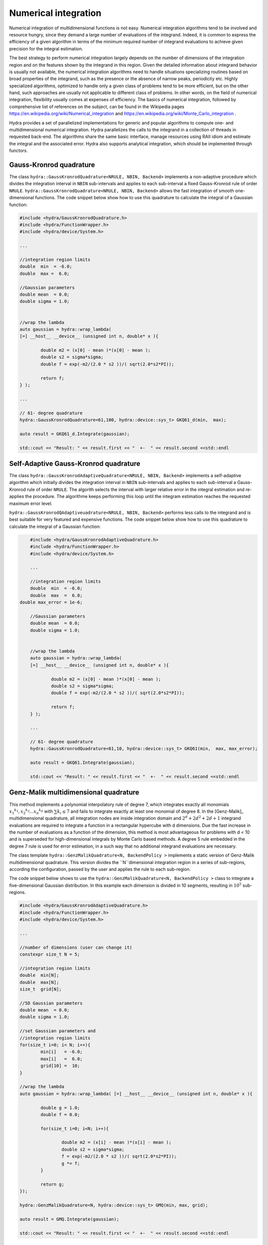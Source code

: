 Numerical integration
=====================

Numerical integration of multidimensional functions is not easy. Numerical integration algorithms tend to be involved and resource hungry, since they demand a large number of evaluations of the integrand. Indeed, it is common to express the efficiency of a given algorithm in terms of the minimum required number of integrand evaluations to achieve given precision for the integral estimation. 

The best strategy to perform numerical integration largely depends on  the number of dimensions of the integration region and on the features shown by the integrand in this region. Given the detailed information about integrand behavior is usually not available, the numerical integration algorithms need to handle situations specializing routines based on broad properties of the integrand, such as the presence or the absence of narrow peaks, periodicity etc. Highly specialized algorithms, optimized to handle only a given class of problems tend to be more efficient, but on the other hand, such approaches are usually not applicable to different class of problems. In other words, on the field of numerical integration, flexibility usually comes at expenses of efficiency. The basics of numerical integration, followed by comprehensive list of references on the subject, can be found in the Wikipedia pages `<https://en.wikipedia.org/wiki/Numerical_integration>`_ and `<https://en.wikipedia.org/wiki/Monte_Carlo_integration>`_ .

Hydra provides a set of parallelized implementations for generic and popular algorithms to compute one- and multidimensional numerical integration. Hydra parallelizes the calls to the integrand in a collection of threads in requested back-end. The algorithms share the same basic interface, manage resources using RAII idiom and estimate the integral and the associated error. Hydra also supports analytical integration, which should be implemented through functors. 


Gauss-Kronrod quadrature 
------------------------

.. seealso:: Good didactic introduction on Gauss-Kronrod quadrature can be found in the Wikipedia page `<https://en.wikipedia.org/wiki/Gauss-Kronrod_quadrature_formula>`_. 


The class ``hydra::GaussKronrodQuadrature<NRULE, NBIN, Backend>`` implements a non-adaptive procedure which divides the integration interval in ``NBIN`` sub-intervals and  applies to each sub-interval a fixed Gauss-Kronrod rule of order ``NRULE``. ``hydra::GaussKronrodQuadrature<NRULE, NBIN, Backend>`` allows the fast integration of smooth one-dimensional functions.
The code snippet below show how to use this quadrature to calculate the integral of a Gaussian function:


.. code-block:: cpp


	#include <hydra/GaussKronrodQuadrature.h>
	#include <hydra/FunctionWrapper.h>
	#include <hydra/device/System.h>

	...

	//integration region limits
	double  min  = -6.0;
	double  max =  6.0;

	//Gaussian parameters
	double mean  = 0.0;
	double sigma = 1.0;


	//wrap the lambda
	auto gaussian = hydra::wrap_lambda(
	[=] __host__ __device__ (unsigned int n, double* x ){

		double m2 = (x[0] - mean )*(x[0] - mean );
		double s2 = sigma*sigma;
		double f = exp(-m2/(2.0 * s2 ))/( sqrt(2.0*s2*PI));

		return f;
	} );

	...

	// 61- degree quadrature
	hydra::GaussKronrodQuadrature<61,100, hydra::device::sys_t> GKQ61_d(min,  max);

	auto result = GKQ61_d.Integrate(gaussian);

	std::cout << "Result: " << result.first << "  +-  " << result.second <<std::endl



Self-Adaptive Gauss-Kronrod quadrature 
--------------------------------------

.. seealso:: Good didactic introduction on Gauss-Kronrod quadrature can be found in the Wikipedia page `<https://en.wikipedia.org/wiki/Gauss-Kronrod_quadrature_formula>`_. 


The class ``hydra::GaussKronrodAdaptiveQuadrature<NRULE, NBIN, Backend>`` implements a self-adaptive algorithm  which initially divides the integration interval in ``NBIN`` sub-intervals and  applies to each sub-interval a Gauss-Kronrod rule of order ``NRULE``. The algorith selects the interval with larger relative error in the integral estimation and re-applies the procedure. The algorithme keeps performing this loop until the integram estimation reaches the requested maximum error level. 

``hydra::GaussKronrodQAdaptiveuadrature<NRULE, NBIN, Backend>`` performs less calls to the integrand and is best suitable for very featured and expensive functions. The code snippet below show how to use this quadrature to calculate the integral of a Gaussian function:


.. code-block:: cpp


	#include <hydra/GaussKronrodAdaptiveQuadrature.h>
	#include <hydra/FunctionWrapper.h>
	#include <hydra/device/System.h>

	...

	//integration region limits
	double  min  = -6.0;
	double  max  =  6.0;
    double max_error = 1e-6;

	//Gaussian parameters
	double mean  = 0.0;
	double sigma = 1.0;


	//wrap the lambda
	auto gaussian = hydra::wrap_lambda(
	[=] __host__ __device__ (unsigned int n, double* x ){

		double m2 = (x[0] - mean )*(x[0] - mean );
		double s2 = sigma*sigma;
		double f = exp(-m2/(2.0 * s2 ))/( sqrt(2.0*s2*PI));

		return f;
	} );

	...

	// 61- degree quadrature
	hydra::GaussKronrodQuadrature<61,10, hydra::device::sys_t> GKQ61(min,  max, max_error);

	auto result = GKQ61.Integrate(gaussian);

	std::cout << "Result: " << result.first << "  +-  " << result.second <<std::endl



Genz-Malik multidimensional quadrature 
--------------------------------------

This method implements a polynomial interpolatory rule of degree 7, which integrates
exactly all monomials :math:`{x_1}^{k_1}, {x_2}^{k_2} . . . {x_n}^{k_d}` with :math:`\sum k_i \leq 7` and fails to integrate exactly at least one monomial of degree 8. In the [Genz-Malik]_ multidimensional quadrature, all integration nodes are inside integration domain and
:math:`2^d + 2d^2 + 2d + 1` integrand evaluations are required to integrate a function in a 
rectangular hypercube with d dimensions. Due the fast increase in the number of evaluations as a function of the dimension, this method is most advantageous for problems with d < 10 and is superseded for high-dimensional integrals by Monte Carlo based methods.
A degree 5 rule embedded in the degree 7 rule is used for error
estimation, in a such way that no additional integrand evaluations are necessary.

The class template ``hydra::GenzMalikQuadrature<N, BackendPolicy >`` implements a static version of Genz-Malik multidimensional quadrature. This version divides
the ``N``dimensional integration region in a series of sub-regions, according the configuration, passed by the user and applies the rule to each sub-region. 


The code snippet below shows to use the ``hydra::GenzMalikQuadrature<N, BackendPolicy >``
class to integrate a five-dimensional Gaussian distribution. In this example each 
dimension is divided in 10 segments, resulting in :math:`10^5` sub-regions.

.. code-block:: cpp
	
	#include <hydra/GaussKronrodAdaptiveQuadrature.h>
	#include <hydra/FunctionWrapper.h>
	#include <hydra/device/System.h>

	...

	//number of dimensions (user can change it)
	constexpr size_t N = 5;

	//integration region limits
	double  min[N];
	double  max[N];
	size_t  grid[N];

	//5D Gaussian parameters
	double mean  = 0.0;
	double sigma = 1.0;

	//set Gaussian parameters and
	//integration region limits
	for(size_t i=0; i< N; i++){
		min[i]   = -6.0;
		max[i]   =  6.0;
		grid[10] =  10;
	}

	//wrap the lambda
	auto gaussian = hydra::wrap_lambda( [=] __host__ __device__ (unsigned int n, double* x ){

		double g = 1.0;
		double f = 0.0;

		for(size_t i=0; i<N; i++){

			double m2 = (x[i] - mean )*(x[i] - mean );
			double s2 = sigma*sigma;
			f = exp(-m2/(2.0 * s2 ))/( sqrt(2.0*s2*PI));
			g *= f;
		}

		return g;
	});

	hydra::GenzMalikQuadrature<N, hydra::device::sys_t> GMQ(min, max, grid);

	auto result = GMQ.Integrate(gaussian);

	std::cout << "Result: " << result.first << "  +-  " << result.second <<std::endl


Plain Monte Carlo
-----------------

The plain Monte Carlo algorithm samples points randomly from the integration region to estimate the integral and its error. Using this algorithm the estimate of the integral E(f; N) for N randomly distributed points x_i is given by,

.. math::

	E(f; N) = V<f> = (V / N) \sum_i^N f(x_i)


where V is the volume of the integration region. The error on this estimate :math:`\sigma(E;N)` is calculated from the estimated variance of the mean,

.. math::

	\sigma^2 (E; N) = (V^2 / N^2) \sum_i^N (f(x_i) -  <f>)^2


For large N this variance decreases asymptotically as :math:`Var(f)/N`, where :math:`Var(f)` is the true variance of the function over the integration region. The error estimate itself should decrease as :math:`\sigma(f)/\sqrt{N}`, which implies that to reduce the error by a factor of 10, a 100-fold increase in the number of sample points is required.

Hydra implements the plain Monte Carlo method in the class ``hydra::Plain<N, BackendPolicy>``, where N is the number of dimensions and ``BackendPolicy`` is the back-end to parallelize the calculation.

The following code snippet shows to use the ``hydra::Plain<N, BackendPolicy >``
class to integrate a five-dimensional Gaussian distribution performing 100

.. code-block:: cpp
	
	#include <hydra/FunctionWrapper.h>
	#include <hydra/device/System.h>
	#include <hydra/Plain.h>

	...

	//number of dimensions (user can change it)
	constexpr size_t N = 5;

	//integration region limits
	double  min[N];
	double  max[N];
	size_t  ncalls = 1e6;

	//5D Gaussian parameters
	double mean  = 0.0;
	double sigma = 1.0;

	//set Gaussian parameters and
	//integration region limits
	for(size_t i=0; i< N; i++){
		min[i]   = -6.0;
		max[i]   =  6.0;
	}

	//wrap the lambda
	auto gaussian = hydra::wrap_lambda( [=] __host__ __device__ (unsigned int n, double* x ){

		double g = 1.0;
		double f = 0.0;

		for(size_t i=0; i<N; i++){

			double m2 = (x[i] - mean )*(x[i] - mean );
			double s2 = sigma*sigma;
			f = exp(-m2/(2.0 * s2 ))/( sqrt(2.0*s2*PI));
			g *= f;
		}

		return g;
	});

	hydra::Plain<N, hydra::device::sys_t> PlainMC(min, max, ncalls);

	auto result = PlainMC.Integrate(gaussian);

	std::cout << "Result: " << result.first << "  +-  " << result.second <<std::endl


Self-adaptive importance sampling (Vegas)
------------------------------------------

 
.. note:: 

 	from GSL's Manual, chapter 'Monte Carlo integration' `<https://www.gnu.org/software/gsl/manual/html_node/VEGAS.html>`_ : 

		The VEGAS algorithm of [Lepage]_ is based on importance sampling. It samples points from the probability distribution described by the function :math:`|f|`, so that the points are concentrated in the regions that make the largest contribution to the integral.

		In general, if the Monte Carlo integral of f is sampled with points distributed according to a probability distribution described by the function g, we obtain an estimate  :math:`E_g(f; N)`,

		.. math::

		 	E_g(f; N) = E(f/g; N)

		with a corresponding variance,
		
		.. math::
		
			{Var}_g(f; N) = Var(f/g; N).

		If the probability distribution is chosen as :math:`g = |f|/I(|f|)` then it can be shown that the variance {Var}_g(f; N) vanishes, and the error in the estimate will be zero. In practice it is not possible to sample from the exact distribution g for an arbitrary function, so importance sampling algorithms aim to produce efficient approximations to the desired distribution.

		The VEGAS algorithm approximates the exact distribution by making a number of passes over the integration region while histogramming the function f. Each histogram is used to define a sampling distribution for the next pass. Asymptotically this procedure converges to the desired distribution. In order to avoid the number of histogram bins growing like K^d the probability distribution is approximated by a separable function: :math:`g(x_1, x_2, ...) = g_1(x_1) g_2(x_2) ...` so that the number of bins required is only :math:`K_d`. This is equivalent to locating the peaks of the function from the projections of the integrand onto the coordinate axes. The efficiency of VEGAS depends on the validity of this assumption. It is most efficient when the peaks of the integrand are well-localized. If an integrand can be rewritten in a form which is approximately separable this will increase the efficiency of integration with VEGAS.
		
		...


The implementation of VEGAS in Hydra parallelizes the Monte Carlo generation, the function calls and the computing of the result of each iteration. The algorithm is implemented in the
``hydra::Vegas<N,  BackendPolicy>``. The auxiliary class ``hydra::VegasState<N,  BackendPolicy>`` manages the resources and configuration necessary to perform the integration. The code snippet below shows how to use the VEGAS algorithm to integrate five-dimensional Gaussian distribution:

 .. code-block:: cpp

	#include <hydra/Vegas.h>
	#include <hydra/FunctionWrapper.h>
	#include <hydra/device/System.h>
	 
	...

	//number of dimensions (user can change it)
	constexpr size_t N = 5;

	//integration region limits
	double  min[N];
	double  max[N];
	size_t  ncalls = 1e5;

	//5D Gaussian parameters
	double mean  = 0.0;
	double sigma = 1.0;

	//set Gaussian parameters and
	//integration region limits
	for(size_t i=0; i< N; i++){
		min[i]   = -6.0;
		max[i]   =  6.0;
	}

	//wrap the lambda
	auto gaussian = hydra::wrap_lambda(
		[=] __host__ __device__ (unsigned int n, double* x ){

			double g = 1.0;
			double f = 0.0;

			for(size_t i=0; i<N; i++){

				double m2 = (x[i] - mean )*(x[i] - mean );
				double s2 = sigma*sigma;
				f = exp(-m2/(2.0 * s2 ))/( sqrt(2.0*s2*PI));
				g *= f;
			}

			return g;
		}
	);

	//vegas integrator
	hydra::Vegas<N,  hydra::device::sys_t> Vegas(min, max, ncalls);

	//configuration
	Vegas.GetState().SetVerbose(-2);
	Vegas.GetState().SetAlpha(1.5);
	Vegas.GetState().SetIterations( iterations );
	Vegas.GetState().SetUseRelativeError(1);
	Vegas.GetState().SetMaxError( max_error );
	Vegas.GetState().SetCalls( calls );
	Vegas.GetState().SetTrainingCalls( calls/10 );
	Vegas.GetState().SetTrainingIterations(2);

	auto result = Vegas_d.Integrate(gaussian);
	std::cout << "Result: " << result.first << "  +-  " << result.second <<std::endl

Implementing analytical integration
------------------------------------

Hydra supports analysical integration as well. To integrate functions analytically the user needs to implement the integral formula in a suitable functor ``Functor`` deriving from the class 
``hydra::Integrator<Functor>``. Analytical integration is not parallelized. 

